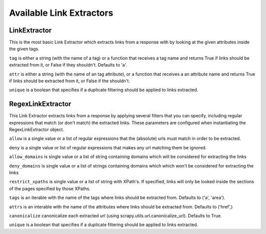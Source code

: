 .. _ref-link-extractors:

=========================
Available Link Extractors
=========================

LinkExtractor
=============

.. class:: LinkExtractor(tag="a", href="href", unique=False)

This is the most basic Link Extractor which extracts links from a response with
by looking at the given attributes inside the given tags.

``tag`` is either a string (with the name of a tag) or a function that receives
a tag name and returns True if links should be extracted from it, or False if
they shouldn't. Defaults to 'a'.

``attr`` is either a string (with the name of an tag attribute), or a function
that receives a an attribute name and returns True if links should be extracted from it, or False if the shouldn't.

``unique`` is a boolean that specifies if a duplicate filtering should be
applied to links extracted.

RegexLinkExtractor
==================

.. class:: RegexLinkExtractor(allow=(), deny=(), allow_domains=(), deny_domains=(), restrict_xpaths(), tags=('a', 'area'), attrs=('href'), canonicalize=True, unique=True)

This Link Extractor extracts links from a response by applying several filters
that you can specify, including regular expressions that match (or don't match)
the extracted links.  These parameters are configured when instantiating the
RegexLinkExtractor object.

``allow`` is a single value or a list of regular expressions that the (absolute) urls must match
in order to be extracted.

``deny`` is a single value or list of regular expressions that makes any url
matching them be ignored.

``allow_domains`` is single value or a list of string containing domains which will be
considered for extracting the links

``deny_domains`` is single value or a list of strings containing domains which which won't be
considered for extracting the links

``restrict_xpaths`` is single value or a list of string with XPath's. If specified, links will
only be looked inside the sections of the pages specified by those XPaths.

``tags`` is an iterable with the name of the tags where links should be extracted from. Defaults to ('a', 'area').

``attrs`` is an interable with the name of the attributes where links should be extracted from. Defaults to ('href',)

``canonicalize`` canonicalize each extracted url (using scrapy.utils.url.canonicalize_url). Defaults to True.

``unique`` is a boolean that specifies if a duplicate filtering should be
applied to links extracted.

